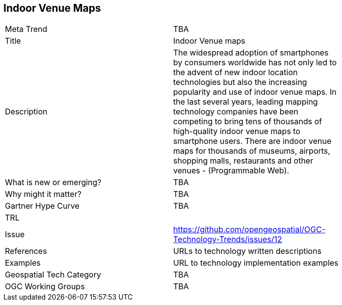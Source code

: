<<<

== Indoor Venue Maps

<<<

[width="80%"]
|=======================
|Meta Trend	| TBA
|Title | Indoor Venue maps
|Description | The widespread adoption of smartphones by consumers worldwide has not only led to the advent of new indoor location technologies but also the increasing popularity and use of indoor venue maps. In the last several years, leading mapping technology companies have been competing to bring tens of thousands of high-quality indoor venue maps to smartphone users. There are indoor venue maps for thousands of museums, airports, shopping malls, restaurants and other venues - (Programmable Web).
| What is new or emerging?	| TBA
| Why might it matter? | TBA
| Gartner Hype Curve | 	TBA
| TRL |
| Issue | https://github.com/opengeospatial/OGC-Technology-Trends/issues/12
|References | URLs to technology written descriptions
|Examples | URL to technology implementation examples
|Geospatial Tech Category 	| TBA
|OGC Working Groups | TBA
|=======================
